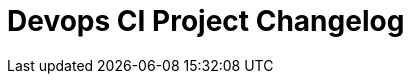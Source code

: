 
= Devops CI Project Changelog

////

/* The authors of Devops-ci-project release this file under ${license} license terms. */

== [0.0] - 22-0-
== Unreleased

=== Added

* 

=== Changed

* 

=== Removed

* 

////

